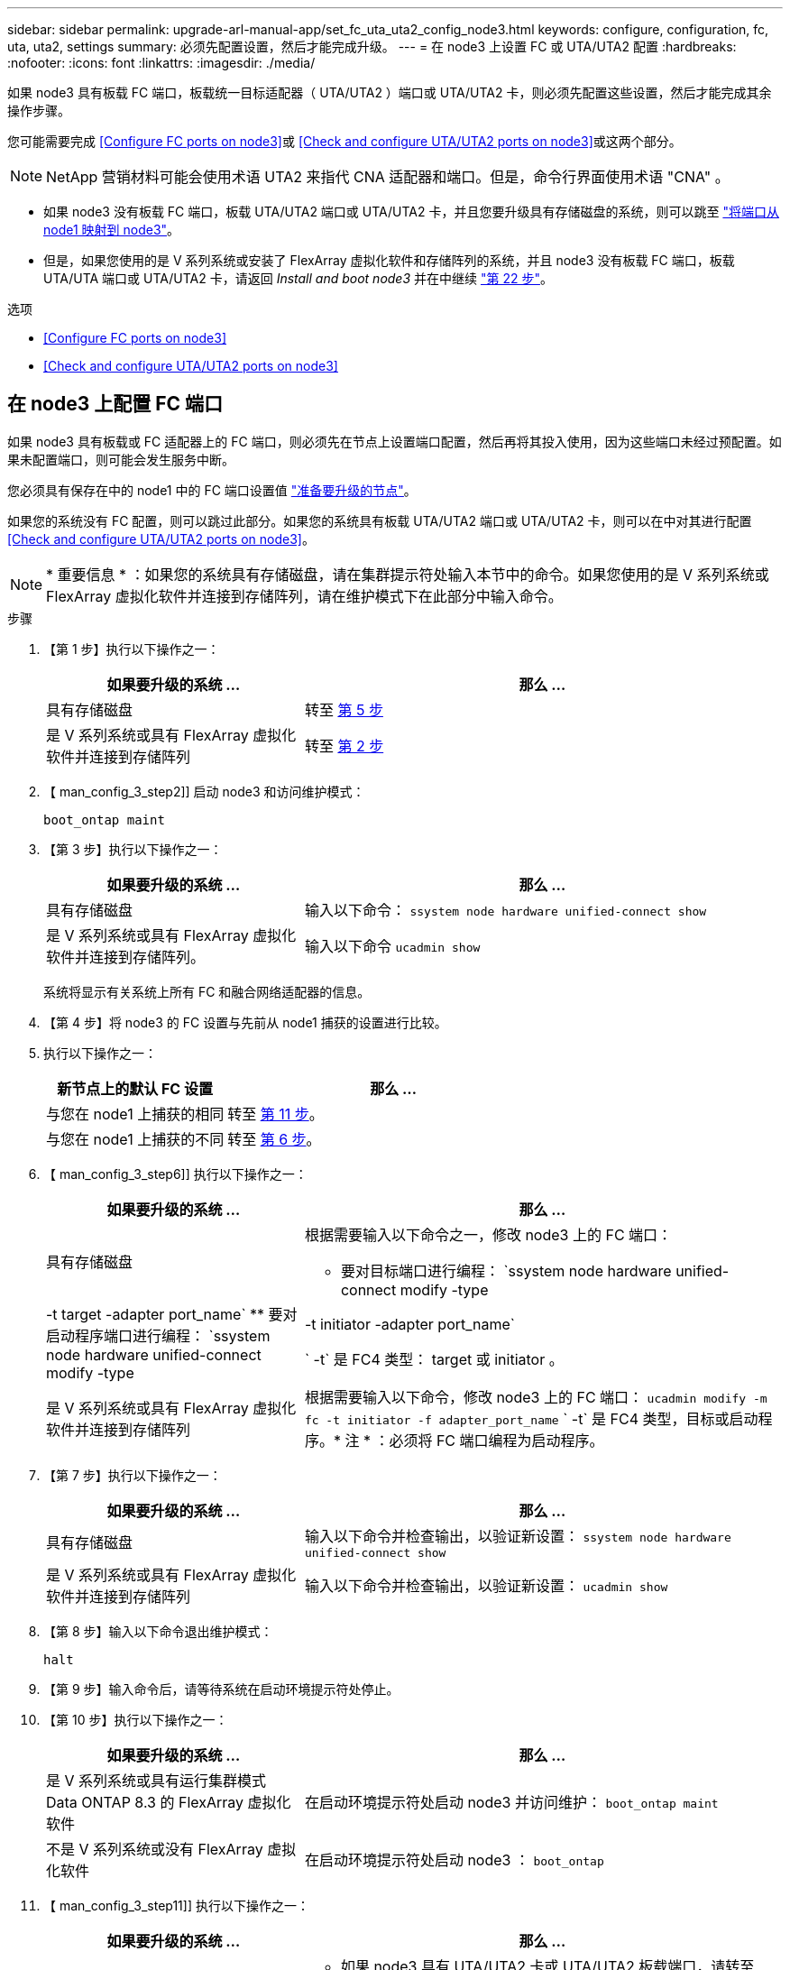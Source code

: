 ---
sidebar: sidebar 
permalink: upgrade-arl-manual-app/set_fc_uta_uta2_config_node3.html 
keywords: configure, configuration, fc, uta, uta2, settings 
summary: 必须先配置设置，然后才能完成升级。 
---
= 在 node3 上设置 FC 或 UTA/UTA2 配置
:hardbreaks:
:nofooter: 
:icons: font
:linkattrs: 
:imagesdir: ./media/


[role="lead"]
如果 node3 具有板载 FC 端口，板载统一目标适配器（ UTA/UTA2 ）端口或 UTA/UTA2 卡，则必须先配置这些设置，然后才能完成其余操作步骤。

您可能需要完成 <<Configure FC ports on node3>>或 <<Check and configure UTA/UTA2 ports on node3>>或这两个部分。


NOTE: NetApp 营销材料可能会使用术语 UTA2 来指代 CNA 适配器和端口。但是，命令行界面使用术语 "CNA" 。

* 如果 node3 没有板载 FC 端口，板载 UTA/UTA2 端口或 UTA/UTA2 卡，并且您要升级具有存储磁盘的系统，则可以跳至 link:map_ports_node1_node3.html["将端口从 node1 映射到 node3"]。
* 但是，如果您使用的是 V 系列系统或安装了 FlexArray 虚拟化软件和存储阵列的系统，并且 node3 没有板载 FC 端口，板载 UTA/UTA 端口或 UTA/UTA2 卡，请返回 _Install and boot node3_ 并在中继续 link:install_boot_node3.html#step22["第 22 步"]。


.选项
* <<Configure FC ports on node3>>
* <<Check and configure UTA/UTA2 ports on node3>>




== 在 node3 上配置 FC 端口

如果 node3 具有板载或 FC 适配器上的 FC 端口，则必须先在节点上设置端口配置，然后再将其投入使用，因为这些端口未经过预配置。如果未配置端口，则可能会发生服务中断。

您必须具有保存在中的 node1 中的 FC 端口设置值 link:prepare_nodes_for_upgrade.html["准备要升级的节点"]。

如果您的系统没有 FC 配置，则可以跳过此部分。如果您的系统具有板载 UTA/UTA2 端口或 UTA/UTA2 卡，则可以在中对其进行配置 <<Check and configure UTA/UTA2 ports on node3>>。


NOTE: * 重要信息 * ：如果您的系统具有存储磁盘，请在集群提示符处输入本节中的命令。如果您使用的是 V 系列系统或 FlexArray 虚拟化软件并连接到存储阵列，请在维护模式下在此部分中输入命令。

.步骤
. 【第 1 步】执行以下操作之一：
+
[cols="35,65"]
|===
| 如果要升级的系统 ... | 那么 ... 


| 具有存储磁盘 | 转至 <<man_config_3_step5,第 5 步>> 


| 是 V 系列系统或具有 FlexArray 虚拟化软件并连接到存储阵列 | 转至 <<man_config_3_step2,第 2 步>> 
|===
. 【 man_config_3_step2]] 启动 node3 和访问维护模式：
+
`boot_ontap maint`

. 【第 3 步】执行以下操作之一：
+
[cols="35,65"]
|===
| 如果要升级的系统 ... | 那么 ... 


| 具有存储磁盘 | 输入以下命令： `ssystem node hardware unified-connect show` 


| 是 V 系列系统或具有 FlexArray 虚拟化软件并连接到存储阵列。 | 输入以下命令 `ucadmin show` 
|===
+
系统将显示有关系统上所有 FC 和融合网络适配器的信息。

. 【第 4 步】将 node3 的 FC 设置与先前从 node1 捕获的设置进行比较。
. [[man_config_3_step5]] 执行以下操作之一：
+
[cols="35,65"]
|===
| 新节点上的默认 FC 设置 | 那么 ... 


| 与您在 node1 上捕获的相同 | 转至 <<man_config_3_step11,第 11 步>>。 


| 与您在 node1 上捕获的不同 | 转至 <<man_config_3_step6,第 6 步>>。 
|===
. 【 man_config_3_step6]] 执行以下操作之一：
+
[cols="35,65"]
|===
| 如果要升级的系统 ... | 那么 ... 


| 具有存储磁盘  a| 
根据需要输入以下命令之一，修改 node3 上的 FC 端口：

** 要对目标端口进行编程： `ssystem node hardware unified-connect modify -type | -t target -adapter port_name`
** 要对启动程序端口进行编程： `ssystem node hardware unified-connect modify -type | -t initiator -adapter port_name`


` -t` 是 FC4 类型： target 或 initiator 。



| 是 V 系列系统或具有 FlexArray 虚拟化软件并连接到存储阵列 | 根据需要输入以下命令，修改 node3 上的 FC 端口： `ucadmin modify -m fc -t initiator -f adapter_port_name` ` -t` 是 FC4 类型，目标或启动程序。* 注 * ：必须将 FC 端口编程为启动程序。 
|===
. 【第 7 步】执行以下操作之一：
+
[cols="35,65"]
|===
| 如果要升级的系统 ... | 那么 ... 


| 具有存储磁盘 | 输入以下命令并检查输出，以验证新设置： `ssystem node hardware unified-connect show` 


| 是 V 系列系统或具有 FlexArray 虚拟化软件并连接到存储阵列 | 输入以下命令并检查输出，以验证新设置： `ucadmin show` 
|===
. 【第 8 步】输入以下命令退出维护模式：
+
`halt`

. 【第 9 步】输入命令后，请等待系统在启动环境提示符处停止。
. 【第 10 步】执行以下操作之一：
+
[cols="35,65"]
|===
| 如果要升级的系统 ... | 那么 ... 


| 是 V 系列系统或具有运行集群模式 Data ONTAP 8.3 的 FlexArray 虚拟化软件 | 在启动环境提示符处启动 node3 并访问维护： `boot_ontap maint` 


| 不是 V 系列系统或没有 FlexArray 虚拟化软件 | 在启动环境提示符处启动 node3 ： `boot_ontap` 
|===
. 【 man_config_3_step11]] 执行以下操作之一：
+
[cols="35,65"]
|===
| 如果要升级的系统 ... | 那么 ... 


| 具有存储磁盘  a| 
** 如果 node3 具有 UTA/UTA2 卡或 UTA/UTA2 板载端口，请转至 <<Check and configure UTA/UTA2 ports on node3>>。
** 如果 node3 没有 UTA/UTA2 卡或 UTA/UTA2 板载端口，请跳过 <<Check and configure UTA/UTA2 ports on node3>> 然后转到 link:map_ports_node1_node3.html["将端口从 node1 映射到 node3"]。




| 是 V 系列系统或具有 FlexArray 虚拟化软件并连接到存储阵列  a| 
** 如果 node3 具有卡或板载端口，请转至 <<Check and configure UTA/UTA2 ports on node3>>。
** 如果 node3 没有卡或板载端口，请跳过 <<Check and configure UTA/UTA2 ports on node3>>，并返回到 _Install 和 boot node3_ ，然后在继续 link:install_boot_node3.html#step7["第 7 步"]。


|===




== 检查并配置 node3 上的 UTA/UTA2 端口

如果 node3 具有板载 UTA/UTA2 端口或 UTA/UTA2 卡，则必须检查这些端口的配置，并可能对其进行重新配置，具体取决于您希望如何使用升级后的系统。

您必须为 UTA/UTA2 端口配备正确的 SFP+ 模块。

如果要对 FC 使用统一目标适配器（ UTA/UTA2 ）端口，则必须先验证此端口的配置方式。


NOTE: NetApp 营销材料可能会使用术语 UTA2 来指代 CNA 适配器和端口。但是，命令行界面使用术语 CNA 。

您可以使用 `ucadmin show` 命令验证当前端口配置：

[listing]
----
*> ucadmin show
          Current  Current    Pending  Pending    Admin
 Adapter  Mode     Type       Mode     Type       Status
 -------  -------  ---------  -------  ---------  -----------
 0e       fc       target     -        initiator  offline
 0f       fc       target     -        initiator  offline
 0g       fc       target     -        initiator  offline
 0h       fc       target     -        initiator  offline
 1a       fc       target     -        -          online
 1b       fc       target     -        -          online
6 entries were displayed.
----
UTA/UTA2 端口可以配置为原生 FC 模式或 UTA/UTA2 模式。FC 模式支持 FC 启动程序和 FC 目标； UTA/UTA2 模式允许并发 NIC 和 FCoE 流量共享相同的 10 GbE SFP+ 接口并支持 FC 目标。

UTA/UTA2 端口可能位于适配器或控制器上，并且具有以下配置，但您应检查 node3 上的 UTA/UTA2 端口的配置，并根据需要进行更改：

* 订购控制器时订购的 UTA/UTA2 卡会在发货前配置为具有您请求的个性化设置。
* 与控制器分开订购的 UTA/UTA2 卡附带了默认的 FC 目标特性。
* 新控制器上的板载 UTA/UTA2 端口会在发货前配置为具有您请求的个性化设置。
+

NOTE: * 注意 * ：如果您的系统具有存储磁盘，除非指示您进入维护模式，否则您可以在集群提示符处输入本节中的命令。如果您使用的是 Vseries 系统或 FlexArray 虚拟化软件并连接到存储阵列，则可以在维护模式提示符处在此部分中输入命令。要配置 UTA/UTA2 端口，您必须处于维护模式。



.步骤
. 【第 1 步】在 node3 上输入以下命令，检查端口当前的配置方式：
+
[cols="35,65"]
|===
| 如果系统 ... | 那么 ... 


| 具有存储磁盘 | `ssystem node hardware unified-connect show` 


| 是 V 系列系统或具有 FlexArray 虚拟化软件并连接到存储阵列 | `ucadmin show` 
|===
+
系统将显示类似于以下示例的输出：

+
[listing]
----
 cluster1::> system node hardware unified-connect show

                Current  Current    Pending  Pending  Admin
 Node  Adapter  Mode     Type       Mode     Type     Status
 ----  -------  -------  ---------  -------  -------  ------
 f-a   0e       fc       initiator  -        -        online
 f-a   0f       fc       initiator  -        -        online
 f-a   0g       cna      target     -        -        online
 f-a   0h       cna      target     -        -        online
 f-b   0e       fc       initiator  -        -        online
 f-b   0f       fc       initiator  -        -        online
 f-b   0g       cna      target     -        -        online
 f-b   0h       cna      target     -        -        online
 12 entries were displayed.
----
+
[listing]
----
*> ucadmin show
         Current  Current    Pending  Pending  Admin
Adapter  Mode     Type       Mode     Type     Status
-------  -------  ---------  -------  -------  ------
0e       fc       initiator  -        -        online
0f       fc       initiator  -        -        online
0g       cna      target     -        -        online
0h       cna      target     -        -        online
0e       fc       initiator  -        -        online
0f       fc       initiator  -        -        online
0g       cna      target     -        -        online
0h       cna      target     -        -        online
*>
----
. 【第 2 步】如果当前 SFP+ 模块与所需用途不匹配，请将其更换为正确的 SFP+ 模块。
+
请联系您的 NetApp 代表以获取正确的 SFP+ 模块。

. `s步骤 3]] 查看` system node hardware unified-connect show `或` ucadmin show 命令的输出，以确定 UTA/UTA2 端口是否具有所需的个性化设置。
. 【第 4 步】执行以下操作之一：
+
[cols="35,65"]
|===
| 如果 UTA/UTA2 端口 ... | 那么 ... 


| 没有所需的个性化设置 | 转至 <<man_check_3_step5,第 5 步>>。 


| 拥有所需的个性化特性 | 跳过步骤 5 到步骤 12 ，然后转到 <<man_check_3_step13,第 13 步>>。 
|===
. [[man_check_3_step5]] 执行以下操作之一：
+
[cols="35,65"]
|===
| 如果系统 ... | 那么 ... 


| 具有存储磁盘，并且正在运行集群模式 Data ONTAP 8.3 | 启动 node3 并进入维护模式： `boot_ontap maint` 


| 是 V 系列系统或具有 FlexArray 虚拟化软件并连接到存储阵列 | 转至 <<man_check_3_step6,第 6 步>>。您应已处于维护模式。 
|===
. 【 man_check_3_step6]] 执行以下操作之一：
+
[cols="35,65"]
|===
| 如果要配置 | 那么 ... 


| UTA/UTA2 卡上的端口 | 转至 <<man_check_3_step7,第 7 步>>。 


| 板载 UTA/UTA2 端口 | 跳过第 7 步，转到 <<man_check_3_step8,第 8 步>>。 
|===
. [[man_check_3_step7]] 如果适配器处于启动程序模式，并且 UTA/UTA2 端口联机，请使 UTA/UTA2 端口脱机：
+
`storage disable adapter <adapter_name>`

+
目标模式下的适配器会在维护模式下自动脱机。

. [[man_check_3_step8]] 如果当前配置与所需用途不匹配，请根据需要更改配置：
+
`ucadmin modify -m fc|cna -t initiators|target <adapter_name>`

+
** ` -m` 是特性模式， `fc` 或 `CNA` 。
** ` -t` 是 FC4 类型， `target` 或 `initiator` 。
+

NOTE: 您需要对磁带驱动器， FlexArray 虚拟化系统和 MetroCluster 配置使用 FC 启动程序。您需要对 SAN 客户端使用 FC 目标。



. 验证设置：
+
`ucadmin show`

. 验证设置：
+
[cols="35,65"]
|===
| 如果系统 ... | 那么 ... 


| 具有存储磁盘  a| 
.. 停止系统：
+
`halt`

+
系统将在启动环境提示符处停止。

.. 输入以下命令：
+
`boot_ontap`





| 是 V 系列系统或具有 FlexArray 虚拟化软件并连接到存储阵列 | 重新启动至维护模式： `boot_netapp maint` 
|===
. 【第 11 步】验证设置：
+
[cols="35,65"]
|===
| 如果系统 ... | 那么 ... 


| 具有存储磁盘 | `ssystem node hardware unified-connect show` 


| 是 V 系列或具有 FlexArray 虚拟化软件并连接到存储阵列 | `ucadmin show` 
|===
+
以下示例中的输出显示， FC4 类型的适配器 "1b" 更改为 `initiator` ，适配器 "2a" 和 "2b" 的模式更改为 `CNA` ：

+
[listing]
----
 cluster1::> system node hardware unified-connect show

                Current  Current    Pending  Pending      Admin
 Node  Adapter  Mode     Type       Mode     Type         Status
 ----  -------  -------  ---------  -------  -----------  ------
 f-a   1a       fc       initiator  -        -            online
 f-a   1b       fc       target     -        initiator    online
 f-a   2a       fc       target     cna      -            online
 f-a   2b       fc       target     cna      -            online

 4 entries were displayed.
----
+
[listing]
----
*> ucadmin show
         Current  Current    Pending  Pending    Admin
Adapter  Mode     Type       Mode     Type       Status
-------  -------  ---------  -------  ---------  ------
1a       fc       initiator  -        -          online
1b       fc       target     -        initiator  online
2a       fc       target     cna      -          online
2b       fc       target     cna      -          online
*>
----
. 【第 12a 步】输入以下命令之一，使所有目标端口联机，每个端口输入一次：
+
[cols="35,65"]
|===
| 如果系统 ... | 那么 ... 


| 具有存储磁盘 | `network fcp adapter modify -node <node_name> -adapter <adapter_name> -state up` 


| 是 V 系列系统或具有 FlexArray 虚拟化软件并连接到存储阵列 | `FCP 配置 <adapter_name> up` 
|===
. 【 man_check_3_step13]] 为端口布线。
. 【第 14 步】执行以下操作之一：
+
[cols="35,65"]
|===
| 如果系统 ... | 那么 ... 


| 具有存储磁盘 | 转至 link:map_ports_node1_node3.html["将端口从 node1 映射到 node3"]。 


| 是 V 系列系统或具有 FlexArray 虚拟化软件并连接到存储阵列 | 返回到 _Install 和 boot node3_ 并在中继续 link:install_boot_node3.html#step7["第 7 步"]。 
|===

